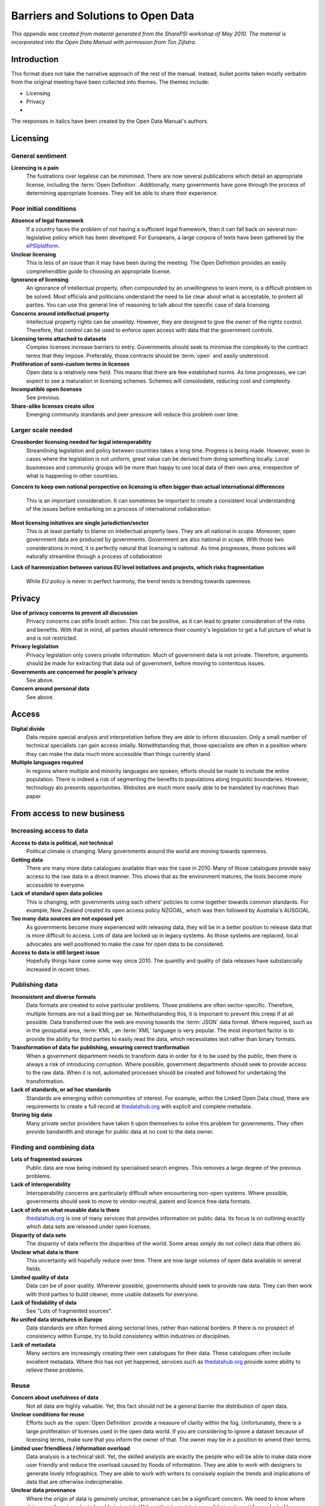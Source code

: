 ===================================
Barriers and Solutions to Open Data
===================================

*This appendix was created from material generated from the SharePSI 
workshop of May 2010. The material  is incorporated into the Open Data 
Manual with permission from Ton Zijlstra.*

.. _visual form: http://www.flickr.com/photos/epsiplatform/5737203950/

Introduction
============

This format does not take the narrative approach of the rest of the
manual. Instead, bullet points taken mostly verbatim from the original 
meeting have been collected into themes. The themes include:

- Licensing
- Privacy
- 

The responses
in italics have been created by the Open Data Manual's authors.


Licensing
=========

General sentiment
-----------------

**Licencing is a pain**
    The fustrations over legalese can be minimised. There are now
    several publications which detail an appropriate license, including
    the :term:`Open Definition`. Additionally, many governments have
    gone through the process of determining appropriate licenses. They
    will be able to share their experience.

Poor initial conditions
-----------------------

**Absence of legal framework**
    If a country faces the problem of not having a sufficient legal
    framework, then it can fall back on several non-legislative policy
    which has been developed. For Europeans, a large corpora of texts
    have been gathered by the `ePSIplatform`_.

**Unclear licensing**
    This is less of an issue than it may have been during the meeting.
    The Open Definition provides an easily comprehendible guide to choosing
    an appropriate license.

**Ignorance of licensing**
    An ignorance of intellectual property, often compounded by an 
    unwillingness to learn more, is a difficult problem to be solved.
    Most officials and politicians understand the need to be clear about
    what is acceptable, to protect all parties. You can use this general 
    line of reasoning to talk about the specific case of data licensing.

**Concerns around intellectual property**
    Intellectual property rights can be unweildy. However, they are
    designed to give the owner of the rights control. Therefore, that
    control can be used to enforce open access with data that the 
    government controls.

**Licensing terms attached to datasets**
    Complex licenses increase barriers to entry. Governments should seek
    to minimise the complexity to the contract terms that they impose.
    Preferably, those contracts should be :term:`open` and easily
    understood.

**Proliferation of semi-custom terms in licenses**
    Open data is a relatively new field. This means that there are few
    established norms. As time progresses, we can expect to see a 
    maturation in licensing schemes. Schemes will consolodate, reducing
    cost and complexity.

**Incompatible open licenses**
    See previous.

**Share-alike licenses create silos**
    Emerging community standards and peer pressure will reduce this 
    problem over time.

.. _ePSIplatform: http://www.epsiplus.net/

Larger scale needed
-------------------

**Crossborder licensing needed for legal interoperability**
    Streamlining legislation and policy between countries
    takes a long time. Progress is being made. However, even in cases
    where the legislation is not uniform, great value can be derived
    from doing something locally. Local businesses and community
    groups will be more than happy to use local data of their own
    area, irrespective of what is happening in other countries.

**Concern to keep own national perspective on licensing is often
bigger than actual international differences**
    This is an important consideration. It can sometimes be important
    to create a consistent local understanding of the issues before
    embarking on a process of international collaboration.

**Most licensing initatives are single jurisdiction/sector**
    This is at least partially to blame on intellectual property laws.
    They are all national in scope. Moreover, open government data are
    produced by governments. Government are also national in scope.
    With those two considerations in mind, it is perfectly natural
    that licensing is national. As time progresses, those policies will
    naturally streamline through a process of collaboration

**Lack of harmonization between various EU level initiatives and 
projects, which risks fragmentation**
    While EU policy is never in perfect harmony, the trend tends is 
    trending towards openness.


Privacy
=======

**Use of privacy concerns to prevent all discussion**
    Privacy concerns can stifle brash action. This can be positive, as
    it can lead to greater consideration of the risks and benefits. With
    that in mind, all parties should reference their country's legislation
    to get a full picture of what is and is not restricted.

**Privacy legislation**
    Privacy legislation only covers private information. Much of government
    data is not private. Therefore, arguments should be made for extracting
    that data out of government, before moving to contentous issues.

**Governments are concerned for people's privacy**
    See above.

**Concern around personal data**
    See above.


Access
======

**Digital divide** 
    Data require special analysis and interpretation before they are able 
    to inform discussion. Only a small number of technical specialists 
    can gain access intially. Notwithstanding that, those specialists
    are often in a position where they can make the data much more 
    accessible than things currently stand.

**Multiple languages required**
    In regions where multiple and minority languages are spoken, efforts
    should be made to include the entire population. There is indeed a 
    risk of segmenting the benefits to populations along linguistic 
    boundaries. However, technology alo presents opportunities. Websites 
    are much more easily able to be translated by machines than paper.

From access to new business
===========================

Increasing access to data
-------------------------

**Access to data is political, not technical**
    Political climate is changing. Many governments around the world are 
    moving towards openness.

**Getting data**
    There are many more data catalogues available than was the case in 
    2010. Many of those catalogues provide easy access to the raw data
    in a direct manner. This shows that as the environment matures, the
    tools become more accessible to everyone.

**Lack of standard open data policies**
    This is changing, with governments using each others' policies to 
    come together towards common standards. For example, New Zealand
    created its open access policy NZGOAL, which was then followed by
    Australia's AUSGOAL.

**Too many data sources are not exposed yet**
    As governments become more experienced with releasing data, they
    will be in a better position to release data that is more difficult
    to access. Lots of data are locked up in legacy systems. As those
    systems are replaced, local advocates are well positioned to make
    the case for open data to be considered.

**Access to data is still largest issue**
    Hopefully things have come some way since 2010. The quantity and 
    quality of data releases have substancially increased in recent
    times. 

Publishing data
---------------

**Inconsistent and diverse formats**
    Data formats are created to solve particular problems. Those problems
    are often sector-specific. Therefore, multiple formats are not a
    bad thing per se. Notwithstanding this, it is important to prevent
    this creep if at all possible. Data transferred over the web are
    moving towards the :term:`JSON` data format. Where required, such
    as in the geospatial area, :term:`KML`, an :term:`XML` language is 
    very popular. The most important factor is to provide the ability
    for third parties to easily read the data, which necessitates 
    text rather than binary formats.

**Transformation of data for publishing, ensuring correct tranformation**
    When a government department needs to transform data in order for
    it to be used by the public, then there is always a risk of introducing
    corruption. Where possible, government departments should seek to 
    provide access to the raw data. When it is not, automated processes
    should be created and followed for undertaking the transformation. 

**Lack of standards, or ad hoc standards**
    Standards are emerging within communities of interest. For example, 
    within the Linked Open Data cloud, there are requirements to create
    a full record at `thedatahub.org`_ with explicit and complete 
    metadata.

**Storing big data**
    Many private sector providers have taken it upon themselves to solve
    this problem for governments. They often provide bandwidth and storage
    for public data at no cost to the data owner.

.. _thedatahub.org: http://thedatahub.org/

Finding and combining data
--------------------------

**Lots of fragmented sources**
    Public data are now being indexed by specialised search engines.
    This removes a large degree of the previous problems.

**Lack of interoperability**
    Interoperability concerns are particularly difficult when 
    encountering non-open systems. Where possible, governments should
    seek to move to vendor-neutral, patent and licence free data 
    formats.

**Lack of info on what reusable data is there**
    `thedatahub.org`_ is one of many services that provides information
    on public data. Its focus is on outlining exactly which data sets
    are released under open licenses.

**Disparity of data sets**
    The disparity of data reflects the disparities of the world. Some
    areas simply do not collect data that others do.

**Unclear what data is there**
    This uncertainty will hopefully reduce over time. There are now large
    volumes of open data available in several fields.

**Limited quality of data**
    Data can be of poor quality. Wherever possible, governments should 
    seek to provide raw data. They can then work with third parties to 
    build cleaner, more usable datasets for everyone.

**Lack of findability of data**
    See "Lots of fragmented sources".

**No unifed data structures in Europe**
    Data standards are often formed along sectorial lines, rather than 
    national borders. If there is no prospect of consistency within Europe, 
    try to build consistency within industries or disciplines.

**Lack of metadata**
    Many sectors are increasingly creating their own catalogues for their
    data. These catalogues often include excellent metadata. Where this
    has not yet happened, services such as `thedatahub.org`_ provide some
    ability to relieve these problems. 


Reuse
-----

**Concern about usefulness of data**
    Not all data are highly valuable. Yet, this fact should not be a 
    general barrier the distribution of open data.

**Unclear conditions for reuse**
    Efforts such as the :open:`Open Definition` provide a measure of
    clarity within the fog. Unfortunately, there is a large 
    proliferation of licenses used in the open data world. If you are
    considering to ignore a dataset because of licensing terms, make
    sure that you inform the owner of that. The owner may be in a 
    position to amend their terms.

**Limited user friendliess / information overload**
    Data analysis is a technical skill. Yet, the skilled analysts are
    exactly the people who will be able to make data more user friendly
    and reduce the overload caused by floods of information. They are
    able to work with designers to generate lovely infographics. They
    are able to work with writers to consisely explain the trends and
    implications of data that are otherwise indecipherable.

**Unclear data provenance**
    Where the origin of data is genuinely unclear, provenance can be 
    a significant concern. We need to know where data came from in 
    order to be able to trust it. Without that trust, it is impossible
    to rely on it for analysis. However, there may be other uses which 
    do not have such stringent requirements. Students could be given
    that dataset to practice their skills. The origins of the actual
    data are in this case irrelevant. All that matters here is that
    ther data are in a format that can be easily read.


Finding viable business models
==============================

**Working with data is not easy**
    This difficulty could be exactly where the business opportunities
    lie.

**Starting local/small is not always possible, e.g. have to take MS at once for tenders**
    Smaller businesses are also better placed to be nimble enough to 
    take on less visible, riskier opportunities.

**Scalability issues**
    Concerns of scalability in open data business models are likely
    to be no worse than similiar concerns in other fields.

**Data users still reluctant, mostly early innovators**
    This is natural. As the open data movement matures, it will
    become more accessible to a wider audience.

**Lack of business models**
    The lack of business models currently is not in itself a reason
    to hold back on open data. Open government data can be used to
    lessen the costs of undertaking current business models, even
    without reference to any future effort that is yet unthought of.


Disruption of existing business
===============================

Current changing
----------------

**Some public sector bodies have no choice but to charge for data**
    Many agencies were created under a model of generating a revenue 
    stream from the data that they collect. That fact in itself does
    not limit the applicability of the general argument surrounding
    pricing at marginal cost. Where the marginal cost of distributing
    data is negligible, the price should be zero.

**Concern about reduced income to public sector bodies**
    Income is likely to reduce if the current policy is to charge for
    access. Expenses may also decrease, as productivity gains from
    operating in an open manner are revealed.

**Existing charging models**
    See above.

What charging hinders
---------------------

**Unclear where decision on charging lies**
    Responsibility for this depends on local circumstances.

**Pricing models block market development by introducing arbitrary threshold for market entry**
    One thing to note is that removing pricing may only lead
    to a small increase in activity in the near term. There 
    remain very significant business risks for creating 
    products from an open data market. Public sector agencies 
    need to provide certainty that their open data stance 
    will be long-lived.

**Lower end of reuse market cannot exist for now**
    The lower end of the market will take a fairly long time
    to develop, even when open data is widespread. The market
    participants at this segment have less capability and 
    are unlikely to be able to execute new, profitable ideas.


Different perspectives
----------------------

**Some have stake in non-open data**
    Conflicting interests are not unqiue to this area. Where 
    interests do conflict, policy should seek to minimise any
    negative impact caused by this situation.

**Media and journalism like to have exclusive access**
    Providing open access to data does not provide open access
    to stories that emerge from that data. Data mining is complex 
    and expensive. Data can be thought of as raw materials. Media
    outlets are positioned differently to refine these raw materials. 

**You cannot compete against free**
    Yes, you can. Many businesses are built on providing a more
    convienent or more tailored service than a free alternative.
    Consider the case of bottled water.

Where not charging disrupts
-----------------------------

**Public sector bodies in direct competition with market with services
based on their data which they also sell**

Resellers will be nudged towards the value-added market segments.
However, they also provide a convienent level of service and are
also able to market their services effectively. Therefore,
the disruption to the current data market may be radical, but is
unlikely to be terminal.

**Current markets seeing disruption (e.g. publishers) because
of governments' publishing data sets with added value**

See above.


Linked and Federated Data
=========================

Linked Data
-----------

* storage concerns
* search/browsing/exploration challenges
* manual revision challenges
* classification challenges
* extraction challenges
* interlinking of data challenges
* quality analysis challenges
* evolution/repair challenges

Jurisdictional
--------------

**National authorities are neither financed nor mandated to create 
international interoperability**

That may appear to be the case on paper, however in practice there
are very strong incentives to undertake practices which lead to
international interoperability. There is more collaboration between
academics of the same discipline between continents than there is
between academics of differing disciplnes at the same university.
Industries are also highly globalised. There are often international
standards, codes of practice and norms which lend themselves to 
consistency between countries. Lastly, national authorities are much
more likely to adopted accept international best practice than take
on the cost of developing their own standards.

General
-------

**No unified data structures**

Linked Data is an exciting prospect. There is likely to be a large
degree of reliance on this technology to be able to bridge current
concerns.

**Needed level/scale may superseed current stakeholders**

Do not underestimate the need to be able to meet the needs of local
stakeholders. Grand, beautifully designed policy frameworks are 
wonderful. Yet, to a family interested in the water quality of the 
river, a spreadsheet is much more practical.

Transition Process for Government
=================================

Lack of knowledge and awareness
-------------------------------

**General resistance to overcome**

Cyncism is often accompanied with cost concerns and worries that 
job scope will increase without any recognition. Once the concerns
are allayed, managed or resolved, then the resistance will be 
overcome.


**Drivers are often external**

Pressure from the outside can sometimes move governments the fastest.
There must be external demand to justify that governments should 
supply.


**Closed government culture**

Government is heterogenous. While some aspects of government are
very closed, others are not. Start by talking to the receptive listeners.


**Barriers are often internal**

The fact that a barrier stands in the way is not by itself a sound
rationale for inaction. Instead, the costs and benefits of overcoming 
that hurdle should be weighed against the relative costs and benefits
of other options. The relative position of different options should
determine what action is undertaken, rather than the absolute value
of any obstacles.


**Lack of knowledge (data holders and users)**

Local open data communities hold a wealth of knowledge. Officials 
should be able to trust their users. They should create relationships,
just as commercial suppliers create relationships with their customers.


**Lack of awareness**

Awareness is quickly increasing. The open data movement is no
longer new. This means that there is far more information to
bring people up to speed than there once was.

Change is hard
--------------

**Risk of overcomplicating issues**

There is not a single type of open government data system. As 
the body of the Open Data Manual explains, it is possible to 
have a perfectly functioning open data that fits in well with 
many budgets, cultures and technical infrastructures.

**Government is concerned by complexity**

Governments only need to absorb as much complexity as they think
is practical. If a huge range of policies need to be adapted to
fit into an open data framework, then start with data sets which
are simpler. If a legacy system would be too expensive to move into
an open data environment, make that fact public.

**Tensions exist between those sticking to old roles and those trying 
to adapt to new ones**

Tensions between old and new are perennial. This fact in itself
should not prevent any change from occurring.


Losing control, feeling disrupted
---------------------------------

**Government is concerned by losing control**

    Government also has a mandate to act in the best interests of its
    citizens and residents. The fear of losing control is one based out
    of a lack of experience with this particular area. As more and more
    examples of useful things being created with open data, that fear
    of losing control will ease. 

**No inexpensive conflict resolution**

The data owner retains ownership. For the public sector, it holds 
significant power if any conflict situation arises.

**Data is power**

Data is often unrealised power. Data is collected by governments for 
specific purposes. They do not have the flexibiity to experiment with 
using that data in ways which were not anticipated. 

**Data catalogues perceived as centralisation (loss of power and control)**

Data catalogues are created simply to make things easier for consumers
of the data. While this may be perceived as the loss of power or control,
it is also the adoption of responsibility for support and upkeep by a 
central agency.

**Government is concerned by a lack of security**

See the security section, below.


Language
--------

**Different stakeholders speak languages, e.g. legal vs technical**
    This is likely to be a transient issue. All parties will 
    increasingly be able to communicate with each other as the 
    open data movement matures.

**Lack of common vocabulary**
    See previous.

Seeking viable ways forward
---------------------------

**Public service does not see own need for open data**

Officials talk. As open government data spreads, news of its 
positive effects inside of government will be spread too.

**Government's concern about open data's long term sustainability**

The ability for the private sector to be able to consume, process
and analyse large volumes of data will not decrease. Nor will its
demand. The sustainability of individual open data intiatives is
less certain. Public sector managers should seek to develop
programmes which will be financially viable across changes of 
governments.


**Uncertain economic impact**

The economic uncertainties of open data are real. However, this 
justification for open government data is not purely financial.


**Little empirical evidence**

Empirical evidence is growing.

Security
--------

Security threats
^^^^^^^^^^^^^^^^

If data owners are concern about security threats for distributing
data openly, then they should third party services.


Fear of data manipulation
^^^^^^^^^^^^^^^^^^^^^^^^^

Once data have been modified, it would be a 
misrepresentation for the data's modifier to claim that it is the original
data. Therefore, if some harm is caused on the basis of that 
modification and/or misrepresentation, it's likely that the data owner
would have some form of legal recourse to be able to insulate themselves. 


Selective use of the data
^^^^^^^^^^^^^^^^^^^^^^^^^

Effective communication is key. Data owners should be up-front 
with their data's limitations. This information can be included
as a seperate file along with the source data or be displayed 
along side a download link or similiar.


Legal challenges
^^^^^^^^^^^^^^^^

Data owners are in a position to disclaim any responsibility for 
reliance on the data's accuracy in their terms of use.


Where does responsibility lie?
^^^^^^^^^^^^^^^^^^^^^^^^^^^^^^

Responsibility for security threats lies where it currently does.


Costs of transition
-------------------

**It's not as cheap as you may claim**

There is more than one way to undertake an open data program. As we
discuss within the manual, there are many alternatives to building 
a full service API. Many of those will be close to no cost.

**Government procedures take a long time to change**

They do. However, they are changing. Open data is no longer new. 

**No funds for transition**

Start with changes which are likely to save money and increase 
efficiency. If there are data sets which different departments, or
branches within departments need to go through a complicated 
process to access? If not, consider the difficulties that are 
currently required to access data from other levels of government.
Each of these transaction costs impose a burden on officials. 

**The cost of transition falls with data owner, but revenue is gathered 
centrally by another agency**

This is where a whole of government approach is required. There are
circumstances where it is appropriate to look at a systems level to
see the impact of current policy.

**It's not as expensive as you fear**
We hope the Open Data Manual can go some way to minimising any costs
whcih are incurred.
